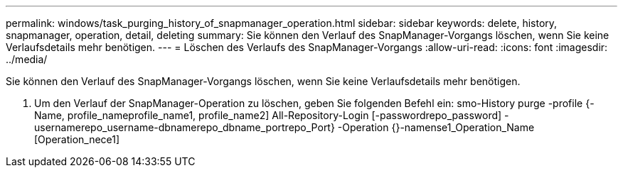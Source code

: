 ---
permalink: windows/task_purging_history_of_snapmanager_operation.html 
sidebar: sidebar 
keywords: delete, history, snapmanager, operation, detail, deleting 
summary: Sie können den Verlauf des SnapManager-Vorgangs löschen, wenn Sie keine Verlaufsdetails mehr benötigen. 
---
= Löschen des Verlaufs des SnapManager-Vorgangs
:allow-uri-read: 
:icons: font
:imagesdir: ../media/


[role="lead"]
Sie können den Verlauf des SnapManager-Vorgangs löschen, wenn Sie keine Verlaufsdetails mehr benötigen.

. Um den Verlauf der SnapManager-Operation zu löschen, geben Sie folgenden Befehl ein: smo-History purge -profile {-Name, profile_nameprofile_name1, profile_name2] All-Repository-Login [-passwordrepo_password] -usernamerepo_username-dbnamerepo_dbname_portrepo_Port} -Operation {}-namense1_Operation_Name [Operation_nece1]

